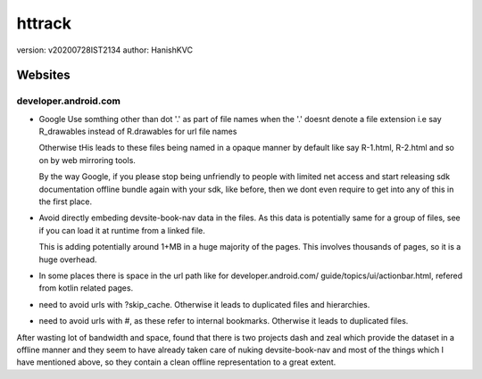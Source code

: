 =========
httrack
=========
version: v20200728IST2134
author: HanishKVC

Websites
==========

developer.android.com
-----------------------

* Google Use somthing other than dot '.' as part of file names
  when the '.' doesnt denote a file extension
  i.e say R_drawables instead of R.drawables for url file names

  Otherwise tHis leads to these files being named in a opaque
  manner by default like say R-1.html, R-2.html and so on by
  web mirroring tools.

  By the way Google, if you please stop being unfriendly to people
  with limited net access and start releasing sdk documentation
  offline bundle again with your sdk, like before, then we
  dont even require to get into any of this in the first place.

* Avoid directly embeding devsite-book-nav data in the files.
  As this data is potentially same for a group of files, see
  if you can load it at runtime from a linked file.

  This is adding potentially around 1+MB in a huge majority of
  the pages. This involves thousands of pages, so it is a huge
  overhead.

* In some places there is space in the url path like for
  developer.android.com/ guide/topics/ui/actionbar.html,
  refered from kotlin related pages.

* need to avoid urls with ?skip_cache. Otherwise it leads to
  duplicated files and hierarchies.

* need to avoid urls with #, as these refer to internal bookmarks.
  Otherwise it leads to duplicated files.

After wasting lot of bandwidth and space, found that there is two
projects dash and zeal which provide the dataset in a offline manner
and they seem to have already taken care of nuking devsite-book-nav
and most of the things which I have mentioned above, so they contain
a clean offline representation to a great extent.


